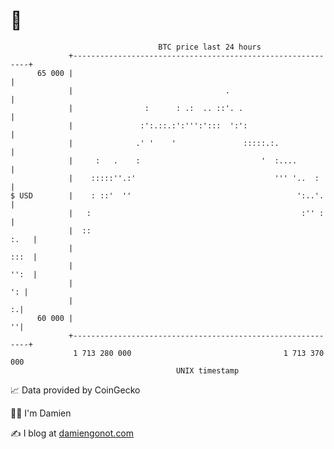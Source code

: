 * 👋

#+begin_example
                                    BTC price last 24 hours                    
                +------------------------------------------------------------+ 
         65 000 |                                                            | 
                |                                  .                         | 
                |                :      : .:  .. ::'. .                      | 
                |               :':.::.:':''':':::  ':':                     | 
                |              .' '    '               :::::.:.              | 
                |     :   .    :                           '  :....          | 
                |    :::::''.:'                               ''' '..  :     | 
   $ USD        |    : ::'  ''                                     ':..'.    | 
                |   :                                               :'' :    | 
                |  ::                                                   :.   | 
                |                                                       :::  | 
                |                                                       '':  | 
                |                                                         ': | 
                |                                                          :.| 
         60 000 |                                                          ''| 
                +------------------------------------------------------------+ 
                 1 713 280 000                                  1 713 370 000  
                                        UNIX timestamp                         
#+end_example
📈 Data provided by CoinGecko

🧑‍💻 I'm Damien

✍️ I blog at [[https://www.damiengonot.com][damiengonot.com]]
